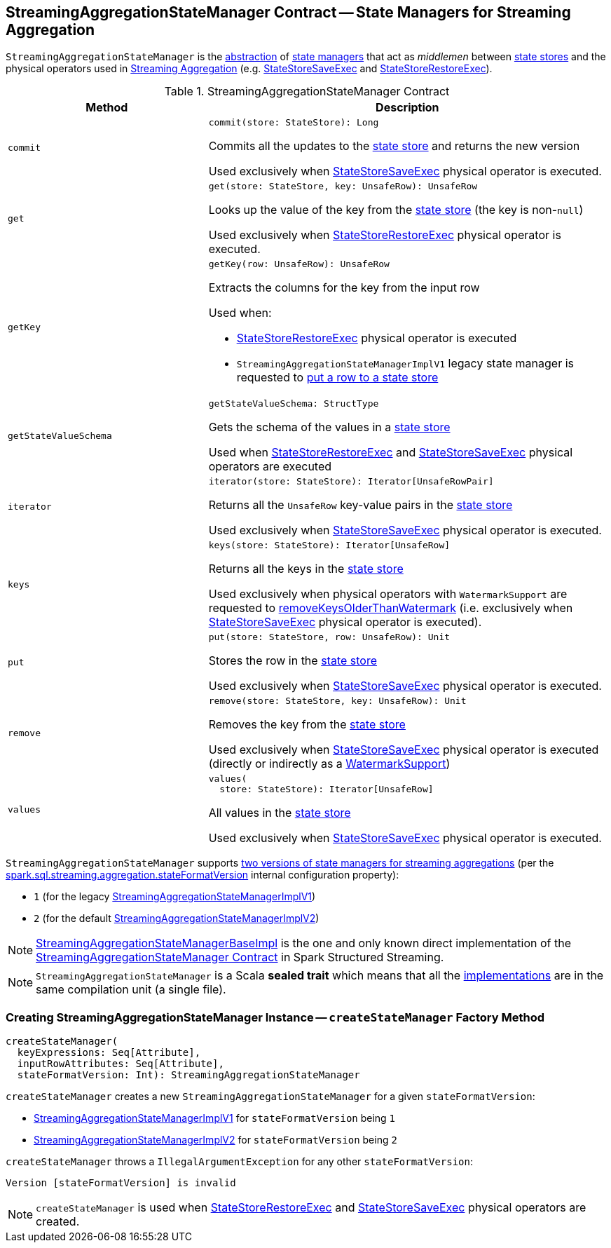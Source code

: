 == [[StreamingAggregationStateManager]] StreamingAggregationStateManager Contract -- State Managers for Streaming Aggregation

`StreamingAggregationStateManager` is the <<contract, abstraction>> of <<implementations, state managers>> that act as _middlemen_ between <<spark-sql-streaming-StateStore.adoc#, state stores>> and the physical operators used in <<spark-sql-streaming-aggregation.adoc#, Streaming Aggregation>> (e.g. <<spark-sql-streaming-StateStoreSaveExec.adoc#, StateStoreSaveExec>> and <<spark-sql-streaming-StateStoreRestoreExec.adoc#, StateStoreRestoreExec>>).

[[contract]]
.StreamingAggregationStateManager Contract
[cols="1m,2",options="header",width="100%"]
|===
| Method
| Description

| commit
a| [[commit]]

[source, scala]
----
commit(store: StateStore): Long
----

Commits all the updates to the <<spark-sql-streaming-StateStore.adoc#, state store>> and returns the new version

Used exclusively when <<spark-sql-streaming-StateStoreSaveExec.adoc#, StateStoreSaveExec>> physical operator is executed.

| get
a| [[get]]

[source, scala]
----
get(store: StateStore, key: UnsafeRow): UnsafeRow
----

Looks up the value of the key from the <<spark-sql-streaming-StateStore.adoc#, state store>> (the key is non-``null``)

Used exclusively when <<spark-sql-streaming-StateStoreRestoreExec.adoc#, StateStoreRestoreExec>> physical operator is executed.

| getKey
a| [[getKey]]

[source, scala]
----
getKey(row: UnsafeRow): UnsafeRow
----

Extracts the columns for the key from the input row

Used when:

* <<spark-sql-streaming-StateStoreRestoreExec.adoc#, StateStoreRestoreExec>> physical operator is executed

* `StreamingAggregationStateManagerImplV1` legacy state manager is requested to <<spark-sql-streaming-StreamingAggregationStateManagerImplV1.adoc#put, put a row to a state store>>

| getStateValueSchema
a| [[getStateValueSchema]]

[source, scala]
----
getStateValueSchema: StructType
----

Gets the schema of the values in a <<spark-sql-streaming-StateStore.adoc#, state store>>

Used when <<spark-sql-streaming-StateStoreRestoreExec.adoc#, StateStoreRestoreExec>> and <<spark-sql-streaming-StateStoreSaveExec.adoc#, StateStoreSaveExec>> physical operators are executed

| iterator
a| [[iterator]]

[source, scala]
----
iterator(store: StateStore): Iterator[UnsafeRowPair]
----

Returns all the `UnsafeRow` key-value pairs in the <<spark-sql-streaming-StateStore.adoc#, state store>>

Used exclusively when <<spark-sql-streaming-StateStoreSaveExec.adoc#, StateStoreSaveExec>> physical operator is executed.

| keys
a| [[keys]]

[source, scala]
----
keys(store: StateStore): Iterator[UnsafeRow]
----

Returns all the keys in the <<spark-sql-streaming-StateStore.adoc#, state store>>

Used exclusively when physical operators with `WatermarkSupport` are requested to <<spark-sql-streaming-WatermarkSupport.adoc#removeKeysOlderThanWatermark-StreamingAggregationStateManager-store, removeKeysOlderThanWatermark>> (i.e. exclusively when <<spark-sql-streaming-StateStoreSaveExec.adoc#, StateStoreSaveExec>> physical operator is executed).

| put
a| [[put]]

[source, scala]
----
put(store: StateStore, row: UnsafeRow): Unit
----

Stores the row in the <<spark-sql-streaming-StateStore.adoc#, state store>>

Used exclusively when <<spark-sql-streaming-StateStoreSaveExec.adoc#, StateStoreSaveExec>> physical operator is executed.

| remove
a| [[remove]]

[source, scala]
----
remove(store: StateStore, key: UnsafeRow): Unit
----

Removes the key from the <<spark-sql-streaming-StateStore.adoc#, state store>>

Used exclusively when <<spark-sql-streaming-StateStoreSaveExec.adoc#, StateStoreSaveExec>> physical operator is executed (directly or indirectly as a <<spark-sql-streaming-WatermarkSupport.adoc#removeKeysOlderThanWatermark-StreamingAggregationStateManager-store, WatermarkSupport>>)

| values
a| [[values]]

[source, scala]
----
values(
  store: StateStore): Iterator[UnsafeRow]
----

All values in the <<spark-sql-streaming-StateStore.adoc#, state store>>

Used exclusively when <<spark-sql-streaming-StateStoreSaveExec.adoc#, StateStoreSaveExec>> physical operator is executed.

|===

[[supportedVersions]]
`StreamingAggregationStateManager` supports <<createStateManager, two versions of state managers for streaming aggregations>> (per the <<spark-sql-streaming-properties.adoc#spark.sql.streaming.aggregation.stateFormatVersion, spark.sql.streaming.aggregation.stateFormatVersion>> internal configuration property):

* [[legacyVersion]] `1` (for the legacy <<spark-sql-streaming-StreamingAggregationStateManagerBaseImpl.adoc#StreamingAggregationStateManagerImplV1, StreamingAggregationStateManagerImplV1>>)

* [[default]] `2` (for the default <<spark-sql-streaming-StreamingAggregationStateManagerBaseImpl.adoc#StreamingAggregationStateManagerImplV2, StreamingAggregationStateManagerImplV2>>)

[[implementations]]
NOTE: <<spark-sql-streaming-StreamingAggregationStateManagerBaseImpl.adoc#, StreamingAggregationStateManagerBaseImpl>> is the one and only known direct implementation of the <<contract, StreamingAggregationStateManager Contract>> in Spark Structured Streaming.

NOTE: `StreamingAggregationStateManager` is a Scala *sealed trait* which means that all the <<implementations, implementations>> are in the same compilation unit (a single file).

=== [[createStateManager]] Creating StreamingAggregationStateManager Instance -- `createStateManager` Factory Method

[source, scala]
----
createStateManager(
  keyExpressions: Seq[Attribute],
  inputRowAttributes: Seq[Attribute],
  stateFormatVersion: Int): StreamingAggregationStateManager
----

`createStateManager` creates a new `StreamingAggregationStateManager` for a given `stateFormatVersion`:

* <<spark-sql-streaming-StreamingAggregationStateManagerImplV1.adoc#, StreamingAggregationStateManagerImplV1>> for `stateFormatVersion` being `1`

* <<spark-sql-streaming-StreamingAggregationStateManagerImplV2.adoc#, StreamingAggregationStateManagerImplV2>> for `stateFormatVersion` being `2`

`createStateManager` throws a `IllegalArgumentException` for any other `stateFormatVersion`:

```
Version [stateFormatVersion] is invalid
```

NOTE: `createStateManager` is used when <<spark-sql-streaming-StateStoreRestoreExec.adoc#stateManager, StateStoreRestoreExec>> and <<spark-sql-streaming-StateStoreSaveExec.adoc#stateManager, StateStoreSaveExec>> physical operators are created.
